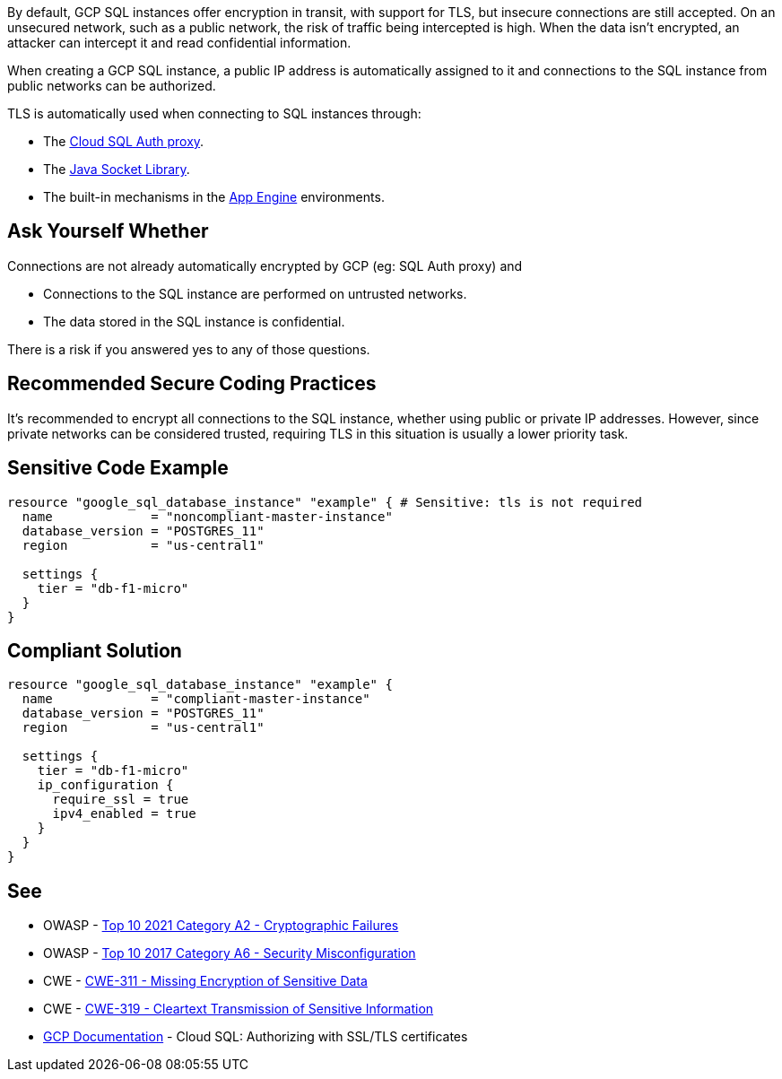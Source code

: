 By default, GCP SQL instances offer encryption in transit, with support for TLS, but insecure connections are still accepted. On an unsecured network, such as a public network, the risk of traffic being intercepted is high. When the data isn't encrypted, an attacker can intercept it and read confidential information.

When creating a GCP SQL instance, a public IP address is automatically assigned to it and connections to the SQL instance from public networks can be authorized.

TLS is automatically used when connecting to SQL instances through:

* The https://cloud.google.com/sql/docs/mysql/connect-admin-proxy[Cloud SQL Auth proxy].
* The https://cloud.google.com/sql/docs/mysql/connect-overview#languages[Java Socket Library].
* The built-in mechanisms in the https://cloud.google.com/appengine/docs[App Engine] environments.


== Ask Yourself Whether

Connections are not already automatically encrypted by GCP (eg: SQL Auth proxy) and

* Connections to the SQL instance are performed on untrusted networks.
* The data stored in the SQL instance is confidential.

There is a risk if you answered yes to any of those questions.


== Recommended Secure Coding Practices

It's recommended to encrypt all connections to the SQL instance, whether using public or private IP addresses. However, since private networks can be considered trusted, requiring TLS in this situation is usually a lower priority task.


== Sensitive Code Example

[source,terraform]
----
resource "google_sql_database_instance" "example" { # Sensitive: tls is not required
  name             = "noncompliant-master-instance"
  database_version = "POSTGRES_11"
  region           = "us-central1"

  settings {
    tier = "db-f1-micro"
  }
}
----

== Compliant Solution

[source,terraform]
----
resource "google_sql_database_instance" "example" {
  name             = "compliant-master-instance"
  database_version = "POSTGRES_11"
  region           = "us-central1"

  settings {
    tier = "db-f1-micro"
    ip_configuration {
      require_ssl = true
      ipv4_enabled = true
    }
  }
}
----

== See

* OWASP - https://owasp.org/Top10/A02_2021-Cryptographic_Failures/[Top 10 2021 Category A2 - Cryptographic Failures]
* OWASP - https://owasp.org/www-project-top-ten/2017/A6_2017-Security_Misconfiguration[Top 10 2017 Category A6 - Security Misconfiguration]
* CWE - https://cwe.mitre.org/data/definitions/311[CWE-311 - Missing Encryption of Sensitive Data]
* CWE - https://cwe.mitre.org/data/definitions/79[CWE-319 - Cleartext Transmission of Sensitive Information]
* https://cloud.google.com/sql/docs/mysql/authorize-ssl[GCP Documentation] - Cloud SQL: Authorizing with SSL/TLS certificates


ifdef::env-github,rspecator-view[]

'''
== Implementation Specification
(visible only on this page)

=== Message

Make sure creating a GCP SQL instance without requiring TLS is safe here.

Omitting {parameter} allows unencrypted connections to the database. Make sure it is safe here.


endif::env-github,rspecator-view[]
